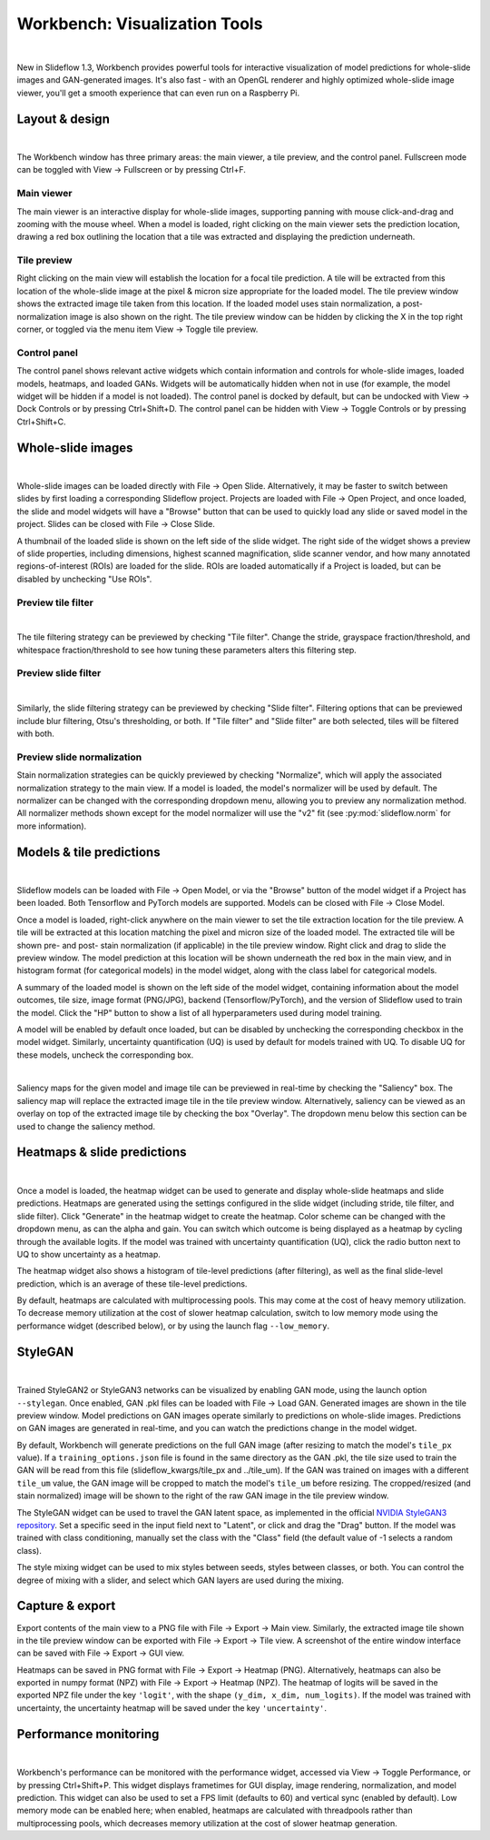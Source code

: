 Workbench: Visualization Tools
==============================

.. video:: workbench_preview.webm
    :width: 100%
    :autoplay:

|

New in Slideflow 1.3, Workbench provides powerful tools for interactive visualization of model predictions for whole-slide images and GAN-generated images. It's also fast - with an OpenGL renderer and highly optimized whole-slide image viewer, you'll get a smooth experience that can even run on a Raspberry Pi.

Layout & design
***************

.. image:: main_view_labeled.png

|

The Workbench window has three primary areas: the main viewer, a tile preview, and the control panel. Fullscreen mode can be toggled with View -> Fullscreen or by pressing Ctrl+F.

Main viewer
-----------
The main viewer is an interactive display for whole-slide images, supporting panning with mouse click-and-drag and zooming with the mouse wheel. When a model is loaded, right clicking on the main viewer sets the prediction location, drawing a red box outlining the location that a tile was extracted and displaying the prediction underneath.

Tile preview
------------
Right clicking on the main view will establish the location for a focal tile prediction. A tile will be extracted from this location of the whole-slide image at the pixel & micron size appropriate for the loaded model. The tile preview window shows the extracted image tile taken from this location. If the loaded model uses stain normalization, a post-normalization image is also shown on the right. The tile preview window can be hidden by clicking the X in the top right corner, or toggled via the menu item View -> Toggle tile preview.

Control panel
-------------
The control panel shows relevant active widgets which contain information and controls for whole-slide images, loaded models, heatmaps, and loaded GANs. Widgets will be automatically hidden when not in use (for example, the model widget will be hidden if a model is not loaded). The control panel is docked by default, but can be undocked with View -> Dock Controls or by pressing Ctrl+Shift+D. The control panel can be hidden with View -> Toggle Controls or by pressing Ctrl+Shift+C.

Whole-slide images
******************

.. image:: undocked.png

|

Whole-slide images can be loaded directly with File -> Open Slide. Alternatively, it may be faster to switch between slides by first loading a corresponding Slideflow project. Projects are loaded with File -> Open Project, and once loaded, the slide and model widgets will have a "Browse" button that can be used to quickly load any slide or saved model in the project. Slides can be closed with File -> Close Slide.

A thumbnail of the loaded slide is shown on the left side of the slide widget. The right side of the widget shows a preview of slide properties, including dimensions, highest scanned magnification, slide scanner vendor, and how many annotated regions-of-interest (ROIs) are loaded for the slide. ROIs are loaded automatically if a Project is loaded, but can be disabled by unchecking "Use ROIs".

Preview tile filter
-------------------

.. image:: tile_filter.png

|

The tile filtering strategy can be previewed by checking "Tile filter". Change the stride, grayspace fraction/threshold, and whitespace fraction/threshold to see how tuning these parameters alters this filtering step.

Preview slide filter
--------------------

.. image:: slide_filter.png

|

Similarly, the slide filtering strategy can be previewed by checking "Slide filter". Filtering options that can be previewed include blur filtering, Otsu's thresholding, or both. If "Tile filter" and "Slide filter" are both selected, tiles will be filtered with both.

Preview slide normalization
---------------------------
Stain normalization strategies can be quickly previewed by checking "Normalize", which will apply the associated normalization strategy to the main view. If a model is loaded, the model's normalizer will be used by default. The normalizer can be changed with the corresponding dropdown menu, allowing you to preview any normalization method. All normalizer methods shown except for the model normalizer will use the "v2" fit (see :py:mod:`slideflow.norm` for more information).

Models & tile predictions
*************************

.. image:: tile_pred_preview.png

|

Slideflow models can be loaded with File -> Open Model, or via the "Browse" button of the model widget if a Project has been loaded. Both Tensorflow and PyTorch models are supported. Models can be closed with File -> Close Model.

Once a model is loaded, right-click anywhere on the main viewer to set the tile extraction location for the tile preview. A tile will be extracted at this location matching the pixel and micron size of the loaded model. The extracted tile will be shown pre- and post- stain normalization (if applicable) in the tile preview window. Right click and drag to slide the preview window. The model prediction at this location will be shown underneath the red box in the main view, and in histogram format (for categorical models) in the model widget, along with the class label for categorical models.

A summary of the loaded model is shown on the left side of the model widget, containing information about the model outcomes, tile size, image format (PNG/JPG), backend (Tensorflow/PyTorch), and the version of Slideflow used to train the model. Click the "HP" button to show a list of all hyperparameters used during model training.

A model will be enabled by default once loaded, but can be disabled by unchecking the corresponding checkbox in the model widget. Similarly, uncertainty quantification (UQ) is used by default for models trained with UQ. To disable UQ for these models, uncheck the corresponding box.

.. image:: saliency.png

|

Saliency maps for the given model and image tile can be previewed in real-time by checking the "Saliency" box. The saliency map will replace the extracted image tile in the tile preview window. Alternatively, saliency can be viewed as an overlay on top of the extracted image tile by checking the box "Overlay". The dropdown menu below this section can be used to change the saliency method.

Heatmaps & slide predictions
****************************

.. image:: heatmap.png

|

Once a model is loaded, the heatmap widget can be used to generate and display whole-slide heatmaps and slide predictions. Heatmaps are generated using the settings configured in the slide widget (including stride, tile filter, and slide filter). Click "Generate" in the heatmap widget to create the heatmap. Color scheme can be changed with the dropdown menu, as can the alpha and gain. You can switch which outcome is being displayed as a heatmap by cycling through the available logits. If the model was trained with uncertainty quantification (UQ), click the radio button next to UQ to show uncertainty as a heatmap.

The heatmap widget also shows a histogram of tile-level predictions (after filtering), as well as the final slide-level prediction, which is an average of these tile-level predictions.

By default, heatmaps are calculated with multiprocessing pools. This may come at the cost of heavy memory utilization. To decrease memory utilization at the cost of slower heatmap calculation, switch to low memory mode using the performance widget (described below), or by using the launch flag ``--low_memory``.

StyleGAN
********

.. video:: stylemix.webm
    :width: 100%
    :autoplay:

|

Trained StyleGAN2 or StyleGAN3 networks can be visualized by enabling GAN mode, using the launch option ``--stylegan``. Once enabled, GAN .pkl files can be loaded with File -> Load GAN. Generated images are shown in the tile preview window. Model predictions on GAN images operate similarly to predictions on whole-slide images. Predictions on GAN images are generated in real-time, and you can watch the predictions change in the model widget.

By default, Workbench will generate predictions on the full GAN image (after resizing to match the model's ``tile_px`` value). If a ``training_options.json`` file is found in the same directory as the GAN .pkl, the tile size used to train the GAN will be read from this file (slideflow_kwargs/tile_px and ../tile_um). If the GAN was trained on images with a different ``tile_um`` value, the GAN image will be cropped to match the model's ``tile_um`` before resizing. The cropped/resized (and stain normalized) image will be shown to the right of the raw GAN image in the tile preview window.

The StyleGAN widget can be used to travel the GAN latent space, as implemented in the official `NVIDIA StyleGAN3 repository <https://github.com/NVlabs/stylegan3>`_. Set a specific seed in the input field next to "Latent", or click and drag the "Drag" button. If the model was trained with class conditioning, manually set the class with the "Class" field (the default value of -1 selects a random class).

The style mixing widget can be used to mix styles between seeds, styles between classes, or both. You can control the degree of mixing with a slider, and select which GAN layers are used during the mixing.

Capture & export
****************
Export contents of the main view to a PNG file with File -> Export -> Main view. Similarly, the extracted image tile shown in the tile preview window can be exported with File -> Export -> Tile view. A screenshot of the entire window interface can be saved with File -> Export -> GUI view.

Heatmaps can be saved in PNG format with File -> Export -> Heatmap (PNG). Alternatively, heatmaps can also be exported in numpy format (NPZ) with File -> Export -> Heatmap (NPZ). The heatmap of logits will be saved in the exported NPZ file under the key ``'logit'``, with the shape ``(y_dim, x_dim, num_logits)``. If the model was trained with uncertainty, the uncertainty heatmap will be saved under the key ``'uncertainty'``.

Performance monitoring
**********************

.. image:: performance.png

|

Workbench's performance can be monitored with the performance widget, accessed via View -> Toggle Performance, or by pressing Ctrl+Shift+P. This widget displays frametimes for GUI display, image rendering, normalization, and model prediction. This widget can also be used to set a FPS limit (defaults to 60) and vertical sync (enabled by default). Low memory mode can be enabled here; when enabled, heatmaps are calculated with threadpools rather than multiprocessing pools, which decreases memory utilization at the cost of slower heatmap generation.